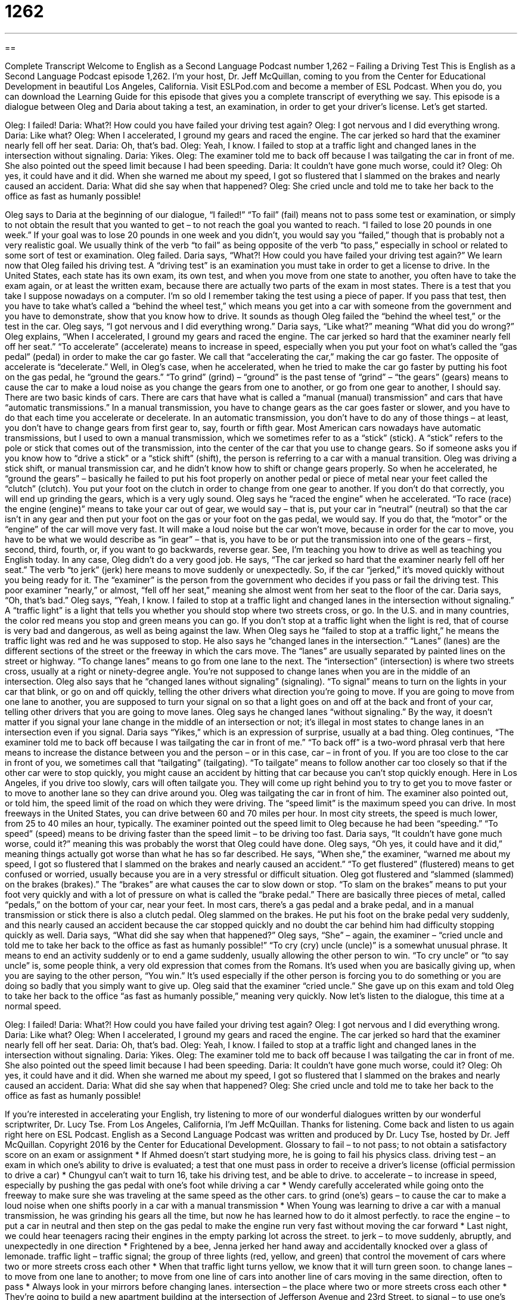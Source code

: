 = 1262
:toc: left
:toclevels: 3
:sectnums:
:stylesheet: ../../../myAdocCss.css

'''

== 

Complete Transcript
Welcome to English as a Second Language Podcast number 1,262 – Failing a Driving Test
This is English as a Second Language Podcast episode 1,262. I’m your host, Dr. Jeff McQuillan, coming to you from the Center for Educational Development in beautiful Los Angeles, California.
Visit ESLPod.com and become a member of ESL Podcast. When you do, you can download the Learning Guide for this episode that gives you a complete transcript of everything we say.
This episode is a dialogue between Oleg and Daria about taking a test, an examination, in order to get your driver’s license. Let’s get started.
[start of dialogue]
Oleg: I failed!
Daria: What?! How could you have failed your driving test again?
Oleg: I got nervous and I did everything wrong.
Daria: Like what?
Oleg: When I accelerated, I ground my gears and raced the engine. The car jerked so hard that the examiner nearly fell off her seat.
Daria: Oh, that’s bad.
Oleg: Yeah, I know. I failed to stop at a traffic light and changed lanes in the intersection without signaling.
Daria: Yikes.
Oleg: The examiner told me to back off because I was tailgating the car in front of me. She also pointed out the speed limit because I had been speeding.
Daria: It couldn’t have gone much worse, could it?
Oleg: Oh yes, it could have and it did. When she warned me about my speed, I got so flustered that I slammed on the brakes and nearly caused an accident.
Daria: What did she say when that happened?
Oleg: She cried uncle and told me to take her back to the office as fast as humanly possible!
[end of dialogue]
Oleg says to Daria at the beginning of our dialogue, “I failed!” “To fail” (fail) means not to pass some test or examination, or simply to not obtain the result that you wanted to get – to not reach the goal you wanted to reach. “I failed to lose 20 pounds in one week.” If your goal was to lose 20 pounds in one week and you didn’t, you would say you “failed,” though that is probably not a very realistic goal. We usually think of the verb “to fail” as being opposite of the verb “to pass,” especially in school or related to some sort of test or examination.
Oleg failed. Daria says, “What?! How could you have failed your driving test again?” We learn now that Oleg failed his driving test. A “driving test” is an examination you must take in order to get a license to drive. In the United States, each state has its own exam, its own test, and when you move from one state to another, you often have to take the exam again, or at least the written exam, because there are actually two parts of the exam in most states.
There is a test that you take I suppose nowadays on a computer. I’m so old I remember taking the test using a piece of paper. If you pass that test, then you have to take what’s called a “behind the wheel test,” which means you get into a car with someone from the government and you have to demonstrate, show that you know how to drive. It sounds as though Oleg failed the “behind the wheel test,” or the test in the car.
Oleg says, “I got nervous and I did everything wrong.” Daria says, “Like what?” meaning “What did you do wrong?” Oleg explains, “When I accelerated, I ground my gears and raced the engine. The car jerked so hard that the examiner nearly fell off her seat.” “To accelerate” (accelerate) means to increase in speed, especially when you put your foot on what’s called the “gas pedal” (pedal) in order to make the car go faster. We call that “accelerating the car,” making the car go faster. The opposite of accelerate is “decelerate.”
Well, in Oleg’s case, when he accelerated, when he tried to make the car go faster by putting his foot on the gas pedal, he “ground the gears.” “To grind” (grind) – “ground” is the past tense of “grind” – “the gears” (gears) means to cause the car to make a loud noise as you change the gears from one to another, or go from one gear to another, I should say.
There are two basic kinds of cars. There are cars that have what is called a “manual (manual) transmission” and cars that have “automatic transmissions.” In a manual transmission, you have to change gears as the car goes faster or slower, and you have to do that each time you accelerate or decelerate. In an automatic transmission, you don’t have to do any of those things – at least, you don’t have to change gears from first gear to, say, fourth or fifth gear.
Most American cars nowadays have automatic transmissions, but I used to own a manual transmission, which we sometimes refer to as a “stick” (stick). A “stick” refers to the pole or stick that comes out of the transmission, into the center of the car that you use to change gears. So if someone asks you if you know how to “drive a stick” or a “stick shift” (shift), the person is referring to a car with a manual transition.
Oleg was driving a stick shift, or manual transmission car, and he didn’t know how to shift or change gears properly. So when he accelerated, he “ground the gears” – basically he failed to put his foot properly on another pedal or piece of metal near your feet called the “clutch” (clutch). You put your foot on the clutch in order to change from one gear to another. If you don’t do that correctly, you will end up grinding the gears, which is a very ugly sound.
Oleg says he “raced the engine” when he accelerated. “To race (race) the engine (engine)” means to take your car out of gear, we would say – that is, put your car in “neutral” (neutral) so that the car isn’t in any gear and then put your foot on the gas or your foot on the gas pedal, we would say. If you do that, the “motor” or the “engine” of the car will move very fast. It will make a loud noise but the car won’t move, because in order for the car to move, you have to be what we would describe as “in gear” – that is, you have to be or put the transmission into one of the gears – first, second, third, fourth, or, if you want to go backwards, reverse gear.
See, I’m teaching you how to drive as well as teaching you English today. In any case, Oleg didn’t do a very good job. He says, “The car jerked so hard that the examiner nearly fell off her seat.” The verb “to jerk” (jerk) here means to move suddenly or unexpectedly. So, if the car “jerked,” it’s moved quickly without you being ready for it. The “examiner” is the person from the government who decides if you pass or fail the driving test. This poor examiner “nearly,” or almost, “fell off her seat,” meaning she almost went from her seat to the floor of the car.
Daria says, “Oh, that’s bad.” Oleg says, “Yeah, I know. I failed to stop at a traffic light and changed lanes in the intersection without signaling.” A “traffic light” is a light that tells you whether you should stop where two streets cross, or go. In the U.S. and in many countries, the color red means you stop and green means you can go. If you don’t stop at a traffic light when the light is red, that of course is very bad and dangerous, as well as being against the law. When Oleg says he “failed to stop at a traffic light,” he means the traffic light was red and he was supposed to stop.
He also says he “changed lanes in the intersection.” “Lanes” (lanes) are the different sections of the street or the freeway in which the cars move. The “lanes” are usually separated by painted lines on the street or highway. “To change lanes” means to go from one lane to the next. The “intersection” (intersection) is where two streets cross, usually at a right or ninety-degree angle. You’re not supposed to change lanes when you are in the middle of an intersection.
Oleg also says that he “changed lanes without signaling” (signaling). “To signal” means to turn on the lights in your car that blink, or go on and off quickly, telling the other drivers what direction you’re going to move. If you are going to move from one lane to another, you are supposed to turn your signal on so that a light goes on and off at the back and front of your car, telling other drivers that you are going to move lanes. Oleg says he changed lanes “without signaling.” By the way, it doesn’t matter if you signal your lane change in the middle of an intersection or not; it’s illegal in most states to change lanes in an intersection even if you signal.
Daria says “Yikes,” which is an expression of surprise, usually at a bad thing. Oleg continues, “The examiner told me to back off because I was tailgating the car in front of me.” “To back off” is a two-word phrasal verb that here means to increase the distance between you and the person – or in this case, car – in front of you. If you are too close to the car in front of you, we sometimes call that “tailgating” (tailgating). “To tailgate” means to follow another car too closely so that if the other car were to stop quickly, you might cause an accident by hitting that car because you can’t stop quickly enough.
Here in Los Angeles, if you drive too slowly, cars will often tailgate you. They will come up right behind you to try to get you to move faster or to move to another lane so they can drive around you. Oleg was tailgating the car in front of him. The examiner also pointed out, or told him, the speed limit of the road on which they were driving. The “speed limit” is the maximum speed you can drive. In most freeways in the United States, you can drive between 60 and 70 miles per hour. In most city streets, the speed is much lower, from 25 to 40 miles an hour, typically.
The examiner pointed out the speed limit to Oleg because he had been “speeding.” “To speed” (speed) means to be driving faster than the speed limit – to be driving too fast. Daria says, “It couldn’t have gone much worse, could it?” meaning this was probably the worst that Oleg could have done. Oleg says, “Oh yes, it could have and it did,” meaning things actually got worse than what he has so far described.
He says, “When she,” the examiner, “warned me about my speed, I got so flustered that I slammed on the brakes and nearly caused an accident.” “To get flustered” (flustered) means to get confused or worried, usually because you are in a very stressful or difficult situation. Oleg got flustered and “slammed (slammed) on the brakes (brakes).” The “brakes” are what causes the car to slow down or stop.
“To slam on the brakes” means to put your foot very quickly and with a lot of pressure on what is called the “brake pedal.” There are basically three pieces of metal, called “pedals,” on the bottom of your car, near your feet. In most cars, there’s a gas pedal and a brake pedal, and in a manual transmission or stick there is also a clutch pedal. Oleg slammed on the brakes. He put his foot on the brake pedal very suddenly, and this nearly caused an accident because the car stopped quickly and no doubt the car behind him had difficulty stopping quickly as well.
Daria says, “What did she say when that happened?” Oleg says, “She” – again, the examiner – “cried uncle and told me to take her back to the office as fast as humanly possible!” “To cry (cry) uncle (uncle)” is a somewhat unusual phrase. It means to end an activity suddenly or to end a game suddenly, usually allowing the other person to win.
“To cry uncle” or “to say uncle” is, some people think, a very old expression that comes from the Romans. It’s used when you are basically giving up, when you are saying to the other person, “You win.” It’s used especially if the other person is forcing you to do something or you are doing so badly that you simply want to give up. Oleg said that the examiner “cried uncle.” She gave up on this exam and told Oleg to take her back to the office “as fast as humanly possible,” meaning very quickly.
Now let’s listen to the dialogue, this time at a normal speed.
[start of dialogue]
Oleg: I failed!
Daria: What?! How could you have failed your driving test again?
Oleg: I got nervous and I did everything wrong.
Daria: Like what?
Oleg: When I accelerated, I ground my gears and raced the engine. The car jerked so hard that the examiner nearly fell off her seat.
Daria: Oh, that’s bad.
Oleg: Yeah, I know. I failed to stop at a traffic light and changed lanes in the intersection without signaling.
Daria: Yikes.
Oleg: The examiner told me to back off because I was tailgating the car in front of me. She also pointed out the speed limit because I had been speeding.
Daria: It couldn’t have gone much worse, could it?
Oleg: Oh yes, it could have and it did. When she warned me about my speed, I got so flustered that I slammed on the brakes and nearly caused an accident.
Daria: What did she say when that happened?
Oleg: She cried uncle and told me to take her back to the office as fast as humanly possible!
[end of dialogue]
If you’re interested in accelerating your English, try listening to more of our wonderful dialogues written by our wonderful scriptwriter, Dr. Lucy Tse.
From Los Angeles, California, I’m Jeff McQuillan. Thanks for listening. Come back and listen to us again right here on ESL Podcast.
English as a Second Language Podcast was written and produced by Dr. Lucy Tse, hosted by Dr. Jeff McQuillan. Copyright 2016 by the Center for Educational Development.
Glossary
to fail – to not pass; to not obtain a satisfactory score on an exam or assignment
* If Ahmed doesn’t start studying more, he is going to fail his physics class.
driving test – an exam in which one’s ability to drive is evaluated; a test that one must pass in order to receive a driver’s license (official permission to drive a car)
* Chungyul can’t wait to turn 16, take his driving test, and be able to drive.
to accelerate – to increase in speed, especially by pushing the gas pedal with one’s foot while driving a car
* Wendy carefully accelerated while going onto the freeway to make sure she was traveling at the same speed as the other cars.
to grind (one’s) gears – to cause the car to make a loud noise when one shifts poorly in a car with a manual transmission
* When Young was learning to drive a car with a manual transmission, he was grinding his gears all the time, but now he has learned how to do it almost perfectly.
to race the engine – to put a car in neutral and then step on the gas pedal to make the engine run very fast without moving the car forward
* Last night, we could hear teenagers racing their engines in the empty parking lot across the street.
to jerk – to move suddenly, abruptly, and unexpectedly in one direction
* Frightened by a bee, Jenna jerked her hand away and accidentally knocked over a glass of lemonade.
traffic light – traffic signal; the group of three lights (red, yellow, and green) that control the movement of cars where two or more streets cross each other
* When that traffic light turns yellow, we know that it will turn green soon.
to change lanes – to move from one lane to another; to move from one line of cars into another line of cars moving in the same direction, often to pass
* Always look in your mirrors before changing lanes.
intersection – the place where two or more streets cross each other
* They’re going to build a new apartment building at the intersection of Jefferson Avenue and 23rd Street.
to signal – to use one’s turn signal; to indicate with a flashing light which way one’s car will turn
* The law requires signaling at least 100 feet before a turn.
to back off – to stop following someone or something so closely; to increase the amount of space between oneself and another person or object
* Why are you following that motorcycle so closely? Back off and give him some room for safety.
to tailgate – to follow another car very closely; to drive immediately behind another car, not leaving enough distance between the cars for safety
* Wow, look how that car is tailgating that van! If the van stops suddenly, the car is going to crash into it.
speed limit – the maximum speed allowed by law in one part of a road; the fastest speed that cars are allowed to drive
* In residential areas with lots of children, the speed limit is 25 miles per hour, but unfortunately cars often drive much faster than that, creating dangerous situations.
to speed – to drive too quickly; to drive faster than is allowed by law
* The police officer gave Hannah a ticket for speeding on the highway.
flustered – feeling confused, worried, anxious, embarrassed, and out of control, usually because one is in a very difficult, challenging, stressful, and unfamiliar situation
* The student became very flustered when the professor asked her a question and she didn’t know the answer.
to slam on the brakes – to push the brake pedal very quickly and forcefully to make a car stop suddenly
* The car in front of us slammed on the brakes to avoid hitting a child who had run into the street.
to cry uncle – to end a game or activity suddenly, usually to allow the other person to win
* The two boys enjoy wrestling each other until one of them cries uncle, and then they stop.
as fast as humanly possible – very quickly; as quickly as possible
* We need to develop this new product as fast as humanly possible, before our competitors do.
Comprehension Questions
1. What caused the examiner to nearly fall off her seat?
a) The car stopped suddenly.
b) The car moved suddenly.
c) The car drove over bumps.
2. Why did the examiner tell Oleg to back off?
a) Because he was going the wrong way.
b) Because has going to fail the exam.
c) Because he was driving too closely behind another car.
Answers at bottom.
What Else Does It Mean?
to change lanes
The phrase “to change lanes,” in this podcast, means to move from one lane to another, often to pass: “That truck is going too slowly. Change lanes so you can pass him.” The phrase “to change sides” means to begins supporting another party, group, or idea: “With the right convincing argument, I think we could get her to change sides.” The phrase “to change (one’s) mind” means to make a difference decision or change one’s opinion: “I wasn’t going to donate, but that speaker’s story changed my mind.” The phrase “to change a bed” mean to remove the dirty sheets and put on clean ones: “Please change the bed before our guests arrive.” Finally, the phrase “to change hands” means to begin to belong to someone else, usually through a sale: “This property has changed hands only twice in the past 100 years.”
to cry uncle
In this podcast, the phrase “to cry uncle” means to end a game or activity suddenly, usually to allow the other person to win: “When they were children, they would tickle each other until one of them cried uncle.” The phrase “to cry foul” means to object or protest when one thinks something isn’t fair: “When the vacation policy was changed unexpectedly, some of the managers cried foul.” The phrase “to cry wolf” means to ask for help when one doesn’t really need it, making those people less likely to help when one really needs help: “They boys in the pool shouted, ‘Help!,’ but they were really just crying wolf.” Finally, the phrase “to cry into (one’s) beer” means to feel sorry for oneself: “Crying into your beer won’t help anything. You just need to start over.”
Culture Note
A Car’s Title
The “certificate of title,” also known as a “vehicle title” or a “car title” is a document that officially identifies who is the owner of a car. The car titles is normally “issued” (given; produced and provided) by the Department of Motor Vehicles (DMV) in each state.
The car’s title contains identifying information for the car, such as its “make” (the name of the manufacturer, such as Ford), “model” (the name of the style of car, such as Mustang), the “year” (the year when the car was made), the “VIN” (vehicle identification number; a number that identifies a single car), and the “license plate number” (the numbers and letters shown on the rectangular metal plates at the front and back of a car). The title also has the name and “contact information” (for example, address, telephone, and/or email address) of the owner as well as information about the “lienholder” (the person or entity who has loaned money for the purchase of a car) if there is an “outstanding loan” (a loan that has not been paid back completely yet).
When a car is sold, the title has to be “transferred” (given from one person to another) to the new owner. This requires that the old owners and the new owner sign the title and then the new owner obtains a new title at the DMV.
When a car is “totaled” (completely destroyed) in an accident and a “insurance company” (a company that covers the cost of accidents) pays a “claim” (money paid the owner) on it as a “total loss” (a car that will be replaced, not repaired), a “salvage title” is issued. People can still buy the car, but the salvage title is a “warning” (a statement that something bad might happen) that the car has been badly damaged.
Comprehension Answers
1 - b
2 - c